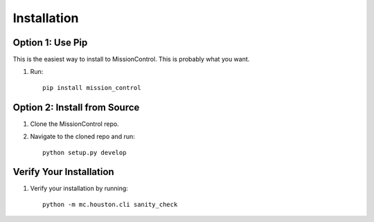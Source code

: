 Installation
============

=================
Option 1: Use Pip
=================
This is the easiest way to install to MissionControl. This is probably what you want.

#. Run:
   ::

     pip install mission_control

=============================
Option 2: Install from Source
=============================

#. Clone the MissionControl repo.

#. Navigate to the cloned repo and run:
   ::

     python setup.py develop


========================
Verify Your Installation
========================

#. Verify your installation by running:
   ::

     python -m mc.houston.cli sanity_check
